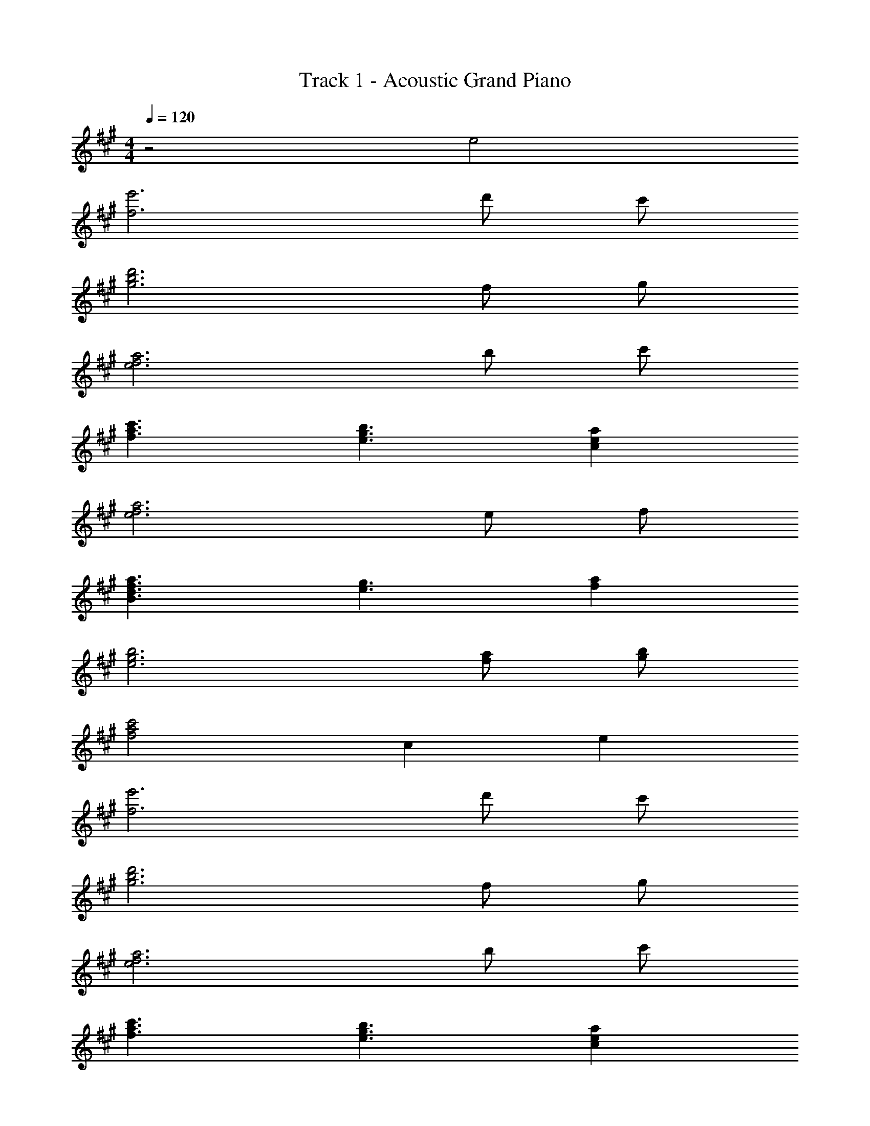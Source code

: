 X: 1
T: Track 1 - Acoustic Grand Piano
Z: ABC Generated by Starbound Composer
L: 1/8
M: 4/4
Q: 1/4=120
K: A
z4 e4 
[f6e'6] d' c' 
[g6d'6b6] f g 
[e6a6f6] b c' 
[f3c'3a3] [e3b3g3] [c2a2e2] 
[e6a6f6] e f 
[B3a3f3d3] [e3g3] [f2a2] 
[e6b6g6] [fa] [gb] 
[f4c'4a4] c2 e2 
[f6e'6] d' c' 
[g6d'6b6] f g 
[e6a6f6] b c' 
[f3c'3a3] [e3b3g3] [c2a2e2] 
[e6a6f6] e f 
[e5a5] e'2 f' 
[^B8a8e8] z4 
e4/3 f4/3 a4/3 [e6b6g6f6] 
[g=B] [fA] [e8G8] 
C4 e2 c e7 
B c [D2B2] A A5 
E4 F2 B c 
[C2B2F2] A A5 z2 
A2 B2 A2 [F4e4A4] 
[F4d4A4] [E4A4] 
[F2B2G2] c2 [B4c4] 
e2 c e7 
e f [A2a2e2] f a2 b2 
a7 a 
b d' c'2 a2 f2 
a5 G2 A2 
[A4a4^B4] [A4^e4d4] 
[F4=e4=B4] [E2d2G2] c2 z6 
[B4=g4] [A2f2] [=G2e2] 
[F2d2] [A2c2] d e2 c 
[F6A6] z A 
B A [^B,2^B2E2] A A5 z2 
e2 [E4/3e4/3] [F4/3f4/3] [A4/3a4/3] [e6b6^g6f6] 
e2 [e2c'2] [fd'] [e2c'2] [db] 
[c2a2] [D2A,2E2] [e2c'2] [db] [c3a3] 
[E2^G2F2] [e'2g2] [db] [c3a3] 
[E2A2F2] [A2f2] [c2a2] [db] [ca] 
[e2c'2] [fd'] [e2c'2] [db] [c2a2] 
[D2A,2E2] [e2c'2] [db] [c3a3] 
[E2G2F2] [e'2g2] [db] [c3a3] 
[E2A2F2] [A2f2] [c2a2] [db] [ca] 
[e2c'2] [fd'] [e2c'2] [db] [c2a2] 
[D2A,2E2] [e2c'2] [db] [c3a3] 
[E2G2F2] [e'2g2] [db] [c3a3] 
[E2A2F2] [A2f2] [c2a2] [db] [ca] 
[e2c'2] [fd'] [e2c'2] [db] [c2a2] 
[d6a6e6] e f 
[c4a4e4] z e'2 f' 
[e8a8] z2 
e2 e4/3 f4/3 a4/3 [e6b6g6f6] 
e2 [d'2d''2] [c'c''] [a2a'2] [b2b'2] 
[a3a'3] [c'4a'4] z 
[d'9b'9=g'9] z2 
[c'4a'4f'4] z [a7e'7^b7] 
[=b2g'2d'2] 
Q: 1/4=117
z2 [c4a4] z 
[d9b9] z2 
[c4f4] z 
Q: 1/4=107
e5 
[D2=B,2] z2 
Q: 1/4=120
C4 
e2 c e7 
=B c [D2B2] A A5 
E4 F2 B c 
[C2B2F2] A A5 z2 
A2 B2 A2 [F4e4A4] 
[F4d4A4] [E4A4] 
[F2B2G2] c2 [B4c4] 
e2 c e7 
e f [A2a2e2] f a2 b2 
a7 a 
b d' c'2 a2 f2 
a5 G2 A2 
[A4a4^B4] [A4^e4d4] 
[F4=e4=B4] [E2d2G2] c2 z6 
[B4=g4] [A2f2] [=G2e2] 
[F2d2] [A2c2] d e2 c 
[F6A6] z A 
B A [^B,2^B2E2] A A5 z2 
e2 [E4/3e4/3] [F4/3f4/3] [A4/3a4/3] [e6b6^g6f6] 
e2 [e2c'2] [fd'] [e2c'2] [db] 
[c2a2] [D2A,2E2] [e2c'2] [db] [c3a3] 
[E2^G2F2] [e'2g2] [db] [c3a3] 
[E2A2F2] [A2f2] [c2a2] [db] [ca] 
[e2c'2] [fd'] [e2c'2] [db] [c2a2] 
[D2A,2E2] [e2c'2] [db] [c3a3] 
[E2G2F2] [e'2g2] [db] [c3a3] 
[E2A2F2] [A2f2] [c2a2] [db] [ca] 
[e2c'2] [fd'] [e2c'2] [db] [c2a2] 
[D2A,2E2] [e2c'2] [db] [c3a3] 
[E2G2F2] [e'2g2] [db] [c3a3] 
[E2A2F2] [A2f2] [c2a2] [db] [ca] 
[e2c'2] [fd'] [e2c'2] [db] [c2a2] 
[d6a6e6] e f 
[c4a4e4] z e'2 f' 
[e8a8] z2 
e2 e4/3 f4/3 a4/3 [e6b6g6f6] 
e2 [d'2d''2] [c'c''] [a2a'2] [b2b'2] 
[a3a'3] [c'4a'4] z 
[d'9b'9g'9] z2 
[c'4a'4f'4] z [a7e'7^b7] 
[=b2g'2d'2] 
Q: 1/4=117
z2 [c4a4] z 
[d9b9] z2 
[c4f4] z 
Q: 1/4=102
e5 
Q: 1/4=87
[D2=B,2] z2 
Q: 1/4=97
[A,8C8B,8] 
A7/48 e7/48 g7/48 z/48 c'7/48 e'739/48 

